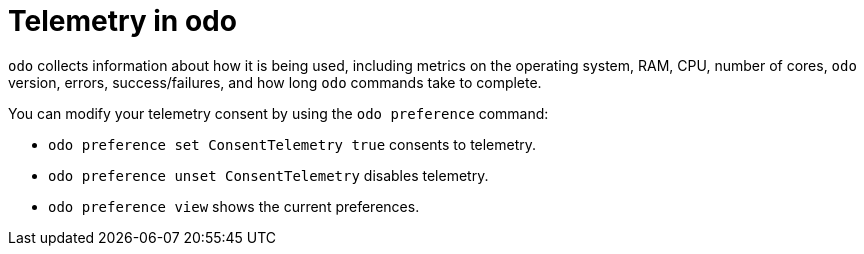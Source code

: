 // Module included in the following assemblies:
//
// * cli_reference/developer_cli_odo/understanding-odo.adoc

:_content-type: CONCEPT
[id="odo-telemetry_{context}"]

= Telemetry in odo

`odo` collects information about how it is being used, including metrics on the operating system, RAM, CPU, number of cores, `odo` version, errors, success/failures, and how long `odo` commands take to complete.

You can modify your telemetry consent by using the `odo preference` command:

* `odo preference set ConsentTelemetry true` consents to telemetry.
* `odo preference unset ConsentTelemetry` disables telemetry.
* `odo preference view` shows the current preferences.